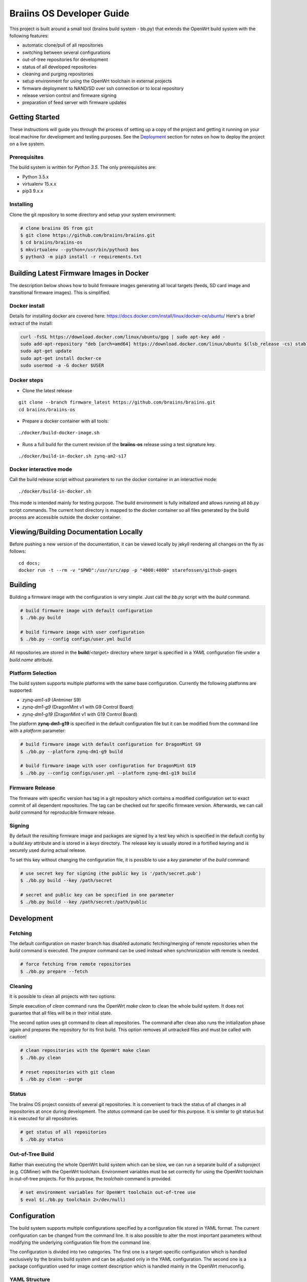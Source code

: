 ##########################
Braiins OS Developer Guide
##########################

This project is built around a small tool (braiins build system - bb.py)
that extends the OpenWrt build system with the following features:

-  automatic clone/pull of all repositories
-  switching between several configurations
-  out-of-tree repositories for development
-  status of all developed repositories
-  cleaning and purging repositories
-  setup environment for using the OpenWrt toolchain in external
   projects
-  firmware deployment to NAND/SD over ssh connection or to local
   repository
-  release version control and firmware signing
-  preparation of feed server with firmware updates

***************
Getting Started
***************

These instructions will guide you through the process of setting up a
copy of the project and getting it running on your local machine for
development and testing purposes. See the
`Deployment <https://gitlab.ii.zone/x/braiins/blob/bos-devel/braiins-os/README.md#deployment>`__
section for notes on how to deploy the project on a live system.

=============
Prerequisites
=============

The build system is written for *Python 3.5*. The only prerequisites
are:

-  Python 3.5.x
-  virtualenv 15.x.x
-  pip3 9.x.x

==========
Installing
==========

Clone the git repository to some directory and setup your system
environment:

.. code:: bash

    # clone braiins OS from git
    $ git clone https://github.com/braiins/braiins.git
    $ cd braiins/braiins-os
    $ mkvirtualenv --python=/usr/bin/python3 bos
    $ python3 -m pip3 install -r requirements.txt

*****************************************
Building Latest Firmware Images in Docker
*****************************************

The description below shows how to build firmware images generating all
local targets (feeds, SD card image and transitional firmware images).
This is simplified.

==============
Docker install
==============

Details for installing docker are covered here:
https://docs.docker.com/install/linux/docker-ce/ubuntu/ Here's a brief
extract of the install:

.. code:: bash

    curl -fsSL https://download.docker.com/linux/ubuntu/gpg | sudo apt-key add -
    sudo add-apt-repository "deb [arch=amd64] https://download.docker.com/linux/ubuntu $(lsb_release -cs) stable"
    sudo apt-get update
    sudo apt-get install docker-ce
    sudo usermod -a -G docker $USER

============
Docker steps
============

-  Clone the latest release

::

    git clone --branch firmware_latest https://github.com/braiins/braiins.git
    cd braiins/braiins-os

-  Prepare a docker container with all tools:

::

    ./docker/build-docker-image.sh

-  Runs a full build for the current revision of the **braiins-os**
   release using a test signature key.

::

    ./docker/build-in-docker.sh zynq-am2-s17

=======================
Docker interactive mode
=======================

Call the build release script without parameters to run the docker
container in an interactive mode:

::

    ./docker/build-in-docker.sh

This mode is intended mainly for testing purpose. The build environment
is fully initialized and allows running all *bb.py* script commands. The
current host directory is mapped to the docker container so all files
generated by the build process are accessible outside the docker
container.

**************************************
Viewing/Building Documentation Locally
**************************************

Before pushing a new version of the documentation, it can be viewed
locally by jekyll rendering all changes on the fly as follows:

::

    cd docs;
    docker run -t --rm -v "$PWD":/usr/src/app -p "4000:4000" starefossen/github-pages

********
Building
********

Building a firmware image with the configuration is very simple. Just
call the *bb.py* script with the *build* command.

.. code:: bash

    # build firmware image with default configuration
    $ ./bb.py build

    # build firmware image with user configuration
    $ ./bb.py --config configs/user.yml build

All repositories are stored in the **build**/*<target>* directory where
*target* is specified in a *YAML* configuration file under a
*build.name* attribute.

==================
Platform Selection
==================

The build system supports multiple platforms with the same base
configuration. Currently the following platforms are supported:

-  *zynq-am1-s9* (Antminer S9)
-  *zynq-dm1-g9* (DragonMint v1 with G9 Control Board)
-  *zynq-dm1-g19* (DragonMint v1 with G19 Control Board)

The platform **zynq-dm1-g19** is specified in the default configuration
file but it can be modified from the command line with a *platform*
parameter:

.. code:: bash

    # build firmware image with default configuration for DragonMint G9
    $ ./bb.py --platform zynq-dm1-g9 build

    # build firmware image with user configuration for DragonMint G19
    $ ./bb.py --config configs/user.yml --platform zynq-dm1-g19 build

================
Firmware Release
================

The firmware with specific version has tag in a git repository which
contains a modified configuration set to exact commit of all dependent
repositories. The tag can be checked out for specific firmware version.
Afterwards, we can call *build* command for reproducible firmware
release.

=======
Signing
=======

By default the resulting firmware image and packages are signed by a
test key which is specified in the default config by a *build.key*
attribute and is stored in a *keys* directory. The release key is
usually stored in a fortified keyring and is securely used during actual
release.

To set this key without changing the configuration file, it is possible
to use a *key* parameter of the *build* command:

.. code:: bash

    # use secret key for signing (the public key is '/path/secret.pub')
    $ ./bb.py build --key /path/secret

    # secret and public key can be specified in one parameter
    $ ./bb.py build --key /path/secret:/path/public

***********
Development
***********

========
Fetching
========

The default configuration on master branch has disabled automatic
fetching/merging of remote repositories when the *build* command is
executed. The *prepare* command can be used instead when synchronization
with remote is needed.

.. code:: bash

    # force fetching from remote repositories
    $ ./bb.py prepare --fetch

========
Cleaning
========

It is possible to clean all projects with two options:

Simple execution of *clean* command runs the OpenWrt *make clean* to
clean the whole build system. It does not guarantee that all files will
be in their initial state.

The second option uses git command to clean all repositories. The
command after clean also runs the initialization phase again and
prepares the repository for its first build. This option removes all
untracked files and must be called with caution!

.. code:: bash

    # clean repositories with the OpenWrt make clean
    $ ./bb.py clean

    # reset repositories with git clean
    $ ./bb.py clean --purge

======
Status
======

The braiins OS project consists of several git repositories. It is
convenient to track the status of all changes in all repositories at
once during development. The *status* command can be used for this
purpose. It is similar to git status but it is executed for all
repositories.

.. code:: bash

    # get status of all repositories
    $ ./bb.py status

=================
Out-of-Tree Build
=================

Rather than executing the whole OpenWrt build system which can be slow,
we can run a separate build of a subproject (e.g. CGMiner) with the
OpenWrt toolchain. Environment variables must be set correctly for using
the OpenWrt toolchain in out-of-tree projects. For this purpose, the
*toolchain* command is provided.

.. code:: bash

    # set environment variables for OpenWrt toolchain out-of-tree use
    $ eval $(./bb.py toolchain 2>/dev/null)

*************
Configuration
*************

The build system supports multiple configurations specified by a
configuration file stored in YAML format. The current configuration can
be changed from the command line. It is also possible to alter the most
important parameters without modifying the underlying configuration file
from the command line.

The configuration is divided into two categories. The first one is a
target-specific configuration which is handled exclusively by the
braiins build system and can be adjusted only in the YAML configuration.
The second one is a package configuration used for image content
description which is handled mainly in the OpenWrt menuconfig.

==============
YAML Structure
==============

The main configuration file is stored in a standard `YAML
1.2 <http://yaml.org/spec/1.2/spec.html>`__ format. The format expects
predefined hierarchical structure which is formed by categories on the
global level. The categories can be further divided into subcategories
or they can directly contain configuration attributes.

The string attributes can use special syntax for parameter expansion
which is extension of standard YAML format. The name of the parameter
for expansion is enclosed in *{}* and can be used anytime in the string.
The list of supported parameters is as follows:

-  *platform* - the name defined in a *bos.platform* attribute (it has
   form *<target>-<subtarget>*)
-  *target* - the name of target architecture (e.g. *zynq*) that is
   derived from *bos.platform* attribute
-  *subtarget* - the name of target device (e.g. *dm1-g19*) that is
   derived from *bos.platform* attribute
-  *subtarget\_family* - the name of the family of the subtarget (e.g.
   *dm1*) that is derived from *bos.platform*
-  *build\_dir* - build directory e.g. *build/<target>*

Curly brackets are also used by the YAML for dictionary in an
abbreviated form. If a string starts with a curly bracket, then it must
be quoted to distinguish meaning:

.. code:: yaml

    # use quotes when string starts with { 
    name: '{target}'

    # form without quotes when it is not ambiguous
    sd: output/{platform}/sd/

The default configuration file is fully commented, so the following list
of global categories is only a short description:

-  *bos* - the settings concerning one instance of a bOS device
   (platform, HWID, default firmware pattition); the default
   configuration is used only for testing and is usually overridden from
   the command line during release process
-  *net* - the network configuration of a target bOS device (MAC,
   hostname, static IP)
-  *miner* - the settings concerning only miner-specific attributes
   (default pool)
-  *build* - the configuration of the build process (path to OpenWrt
   configuration, build directories, keys, ...)
-  *remote* - the list of all remote repositories with parameters for
   fetching; the parameters *fetch* and *branch* used as a default value
   for all repositories could be overridden in a specific repository by
   parameter of the same name
-  *local* - the configuration of output directories for local targets
   for deployment
-  *feeds* - the settings of feeds fetching and installation
-  *uenv* - the configuration of *uEnv.txt* content (this file is used
   only for SD images)
-  *deploy* - the list of targets for deployment and configuration of
   this process (e.g. reset of target environment, remote ssh
   connection, ...)

========================
Local Configuration File
========================

It is possible to override each parameter specified in the default
configuration file with parameters defined in a local file *.local.yml*
stored in the root directory of the braiins build system.

The structure of the local configuration is the same as default
configuration file. Typically, only platform or MAC addresses of the
target are being overriden:

.. code:: yaml

    bos:
      # possible platforms are zynq-dm1-g9, zynq-dm1-g19, zynq-am1-s9
      platform: zynq-am1-s9

    net:
      # default bOS device MAC address
      mac: 00:0A:35:FF:FF:00

*During the release process, this local configuration is ignored to
avoid interference with the default configuration!*

==============
CLI Parameters
==============

The braiins build system supports multiple configurations which can be
selected by a global parameter *--config*. When the script is run
without this parameter, **configs/default.yml** is used. The
*--platform* parameter can be used for changing the target platform.

*Global configuration parameters must be consistently used with all
commands to guarantee predictable results!*

The build system commands are described in detail in separate sections.
Below is a list of supported commands:

-  *prepare* - fetch all remote repositories and prepare source
   directory
-  *clean* - clean source directory
-  *config* - change default configuration of OpenWrt project
-  *build* - build image for current configuration
-  *deploy* - deploy selected image to target device (NAND/SD over ssh
   or to local directory)
-  *status* - show status of all local repositories (*git status*
   equivalent)
-  *toolchain* - set environment for OpenWrt toolchain (out-of-tree
   build)
-  *release* - create branch with configuration for release version
-  *key* - generate build key pair for signing firmware tarball and
   packages

Some commands have special parameters which are mapped to the default
*YAML* configuration file. The CLI parameters have the highest priority
and cannot be overridden by local configuration files.

=================================
Remote Repositories Configuration
=================================

The list of all remote repositories for fetching by the braiins build
system is specified in the *remote* attribute in the *YAML*
configuration file. The use of all parameters are shown in the following
example:

.. code:: yaml

    remote:
      # location aliases for remote repositories
      aliases:
        bos: '{meta_repo}'
        openwrt_feed: git://git.openwrt.org/feed

      # default location for remote repositories
      location: bos
      # default branch for repositories
      branch: master

      # list of remote repositories
      repos:
        lede:
          # use default location and branch
          project: lede.git
        lede-packages:
          location: openwrt_feed
          project: packages.git
          branch: cd5c448758f30868770b9ebf8b656c1a4211a240
        cgminer:
          # use different branch for specific patform
          match:
            zynq-dm1:
              project: cgminer.git
              branch: braiins-dm1
            zynq-am1:
              project: cgminer.git
              branch: braiins-am1

Below is a short description of supported parameters:

-  *aliases* - the list of URI with symbolic name which must be used in
   location parameter
-  *location* - the alias which represents URI of remote location (this
   parameter can be omitted when default location is set)
-  *project* - the name of remote repository (it is concatenated with
   the location URI)
-  *branch* - the name of branch (this parameter can be omitted when
   default branch is set)
-  *match* - special syntax for platform specific configuration (the
   selection is based on pattern with platform prefix - the longest
   prefix is chosen for the current platform)

========
Packages
========

The standard OpenWrt menuconfig is used for firmware image
configuration. When some changes are detected, the difference in
configuration is saved to the file specified in *YAML* configuration
file under *build.config* attribute.

.. code:: bash

    # configure image packages
    $ ./bb.py config

Multiple firmware images are being built at once (NAND, NAND Recovery,
SD, ...). We must be specify which image will contain a particular
package. It is done in two ways:

-  When a package is installed to all images without exception then only
   OpenWrt menuconfig is used where the package must be selected by
   asterisk symbol ``<*>``
-  When a package is installed only to specific images then the package
   must be selected as a module ``<M>`` and added to an external package
   list specified in a *build.packages* attribute.

The package file is just another YAML structured format that stores
lists with inheritance support. The lists with *image\_* prefix are used
for description of installed packages in specified image:

-  *image\_sd* - SD image with extroot support (second partition in the
   ext4 format is used as an overlay)
-  *image\_nand* - standard NAND image
-  *image\_recovery* - special NAND recovery image (it also supports
   factory reset)
-  *image\_upgrade* - NAND image for generic stage1 upgrade process from
   different firmwares

The structured list has the following format:

.. code:: yaml

    list_name:
      # inheritance is specified as a list of base lists
      # root list has this parameter omitted
      base:
        - child1
        - child2
      # the list items are specified under separate parameter
      # the resulting list is merged with base lists in order:
      # child1.list, child2.list, item1, item2
      list:
        - item1
        - item2
======
Kernel
======

The *config* command can also be used for the Linux configuration when
*--kernel* parameter is specified. The resulting configuration is then
saved in the OpenWrt build system in the target directory. It is
standard behavior of the OpenWrt.

.. code:: bash

    # configure kernel (Linux) for selected target
    $ ./bb.py config --kernel

**********
Deployment
**********

Whenever firmware images are built by the OpenWrt build system, it is
possible to deploy them over ssh connection directly to the running
machine (when it runs compatible firmware) or store it to a local path.
The default configuration builds all local targets and stores its result
to predefined location **output**/*<platform>*. It is convenient for
testing when we want to verify all possible targets. However, for real
deployment, it is more useful to specify a target from the command line.

=============================
System Upgrade vs. Deployment
=============================

*Do not confuse the deployment process with the system upgrade!* The
deployment is used mainly for developers for testing the firmware on
running devices or for initial factory NAND programming. For a system
upgrade, use standard firmware tarball which can be loaded with the help
of a web interface or with the OpenWrt *sysupgrade* utility. Follow the
`user manual <docs/user-manual>`__ for standard firmware upgrade
procedure

.. code:: bash

    # download latest packages from feeds server
    $ opkg update
    # try to upgrade to the latest firmware
    $ opkg install firmware

==============
Remote Targets
==============

Only commonly used remote targets will be described here. Special
targets - useful during development of specific firmware parts - will be
omitted. With remote targets, it is possible to deploy either NAND image
or SD image (in case that the SD card is inserted into the SD slot). The
NAND image can be deployed even if the braiins OS is run from NAND and a
UBI partition is mounted. The following targets are supported:

-  *sd* - writes U-Boot and Linux image with a *SquashFS* root file
   system to the SD card
-  *nand* - writes U-Boot and UBI image with the Linux kernel and a
   *SquashFS* root file system to the NAND (the writable overlay uses a
   *UBIFS* file system)

Let's assume local network with one instance running braiins/OpenWrt
firmware and default configuration of the build system. The following
command can be used for deployment of SD or NAND image to this machine:

.. code:: bash

    # mount mmc0 partition 1 and copy all images and 'uEnv.txt' to it
    $ ./bb.py deploy sd

    # write U-Boot, recovery image and configuration to NAND and do factory reset
    $ ./bb.py deploy nand

When more than one device needs to be managed, several arguments can be
used to specify remote machine. It can be done only by machine's MAC
address specification or even with a hostname when local DNS server does
not work correctly or when the MAC address does not correspond with the
hostname.

*Be very cautious with MAC address!* If the *--mac* parameter is
omitted, the default MAC address from configuration file is used
(``00:0A:35:FF:FF:FF``) and remote machine is upgraded with it.
Therefore, it is recommended to use hostname only in situations when
devices MAC address needs to be changed.

The hostname is determined from MAC address when not specified. The
machine generates its name based on current MAC in a form of
``{MACHINE_CLASS}-xxyyzz`` where ``MACHINE_CLASS`` is e.g. ``miner`` and
``xxyyzz`` are last three numbers from its address.

.. code:: bash

    # upgrade remote device with the hostname 'miner-ffff01'
    $ ./bb.py deploy nand --mac 00:0A:35:FF:FF:01
    # upgrade remote device on address '192.168.0.1' and change its MAC to '00:0A:35:FF:FF:FF'
    $ ./bb.py deploy nand --hostname 192.168.0.1
    # upgrade previous device and set its MAC to original value
    $ ./bb.py deploy nand --mac 00:0A:35:FF:FF:01 --hostname miner-ffffff

There are also special configuration sub-targets which modify only bOS
configuration and do not touch other parts of the NAND or SD partition:

-  *sd\_config* - modify only *uEnv.txt* file on SD card which is read
   by the U-Boot
-  *nand\_config* - modify only NAND U-Boot environment and bOS
   configuration partition

=============
Local Targets
=============

Local targets can be used for deploying images to locations specified by
a file path. The default configuration enables all local targets for
storing all images to a predefined directory **output**/*<platform>*.
There are also special local targets for deployment utilities used for
upgrading the original firmware to the braiins/OpenWrt one. The other
special target is for a feeds server preparation used for upgrading
braiins/OpenWrt firmware with a standard OpenWrt *opkg* utility. The
following list specifies main local targets:

-  *local\_sd* - the same function as remote target but target is
   specified by a local file path
-  *local\_sd\_recovery* - writes special SD recovery image to a local
   file path (e.g. it can be used for repairing a 'bricked' machine that
   doesn't boot from its flash memory anymore)
-  *local\_upgrade* - various images needed for upgrading an original
   firmware for target platform
-  *local\_feeds* - sysupgrade tarball with current firmware and
   packages needed for creating standard OpenWrt feeds server

Similarly to the remote targets there are also *configuration* targets:

-  *local\_sd\_config* - modify only *uEnv.txt* file (useful for
   changing parameter *sd\_boot*)
-  *local\_sd\_recovery\_config* - modify only *uEnv.txt* file (useful
   for changing parameters *sd\_boot*, *factory\_reset* and *sd\_images*
   controlling SD recovery image for factory reset)

The output location is usually specified by the command line. Since more
than one target can by specified at once there is special notation for
passing local file path to the specific local target:

::

    <local_target>[:<path>]

Device MAC address can also be specified with *--mac* parameter.
However, it is only used for generating the *uEnv.txt*. This MAC address
is used when booting the device from an SD card. The *--hostname*
parameter is ignored for local targets. There are several useful
parameters for bOS configuration which will be described in the next
section.

Below are a few typical examples of *deploy* command for local targets:

.. code:: bash

    # create SD card with default MAC address without SD boot parameter
    # a hardware jumper on control board have to be connected to boot from this SD card
    $ ./bb.py deploy local_sd:/mnt/mmc0

    # create SD card with MAC address '00:0A:35:FF:FF:01' and with SD boot enabled
    # it can boot from SD card without connecting a hardware jumper if compatible U-Boot is used
    $ ./bb.py deploy local_sd:/mnt/mmc0 --mac 00:0A:35:FF:FF:01 --uenv sd_boot

    # create recovery SD card which boots from SD and performs NAND factory reset using images stored on this SD 
    $ ./bb.py deploy local_sd_recovery:/mnt/mmc0 --mac 00:0A:35:FF:FF:01 --uenv sd_boot factory_reset sd_images

    # create special SD card only with 'uEnv.txt' which performs factory reset when it is inserted in a device
    $ ./bb.py deploy local_sd_config:/mnt/mmc0 --uenv factory_reset

====
uEnv
====

When U-Boot finds inserted SD card it tries to load a file *uEnv.txt*
from its first partition formatted with FAT file system. There are
environment variables which can alter U-Boot behavior during boot
process. There are standard U-Boot variables (e.g. ethaddr) and some
additional ones are provided by braiins/OpenWrt firmware. Configuration
of these variables can be done in the braiins build system YAML file in
*uenv* section. These parameters can also be passed by command line
argument *--uenv*. The following list shows all supported settings:

-  *mac* - set device MAC address (generates *ethaddr* variable)
-  *factory\_reset* - when SD has this variable enabled and is inserted
   into the device, the device performs factory reset
-  *sd\_images* - used for factory reset images from SD
   (*factory\_reset* must also be enable)
-  *sd\_boot* - boot kernel image from SD (the U-Boot is still booted
   from the NAND)

The *sd\_boot* requires compatible and functional U-Boot on NAND. When
the NAND is corrupted it may not work. In that case a HW jumper must be
used for a miner control board reconfiguration. E.g. *J2* pins must be
bridged on G9/G19 boards to change boot mode from NAND to SD card.

============
Default Pool
============

Each miner with the same firmware can store different default pool. The
information is stored in a miner configuration partition in the NAND.
For SD version this functionality is not currently supported. The
default pool can be changed from command line with corresponding
arguments of deploy command. However, these arguments have effect only
for remote targets and for special local targets for an original
firmware upgrade. The deploy command supports the following arguments:

-  *pool-url* - the address of pool server in a format
   *<host>[:<port>]*\  (*stratum+tcp://stratum.slushpool.com:3333*)
-  *pool-user* - the name of user and worker (*braiinstest.worker1*)

******************
Release Management
******************

The braiins build system also has tools for firmware versioning which is
used in release cycles. It is based on git repository with tags which
holds name of a firmware version and configuration for reproducible
firmware build. The release cycle has three stages:

1. new version creation,
2. signed firmware building,
3. publication.

==========
Versioning
==========

The first stage is about git branch creation, modification of default
configuration file where each repository points to specific commit and
tag creation with a name representing current firmware version. All this
can be done by one command with a name *release*. This command requires
that the braiins build system repository and all dependent repositories
are clean. After successful call of this command, a *remote* tag is
created with the following version format:

::

    firmware_<YYYY-MM-DD>-<patch_level>-<short_sha>

The ``<YYYY-MM-DD>`` represents a *date* of the braiins build system
*commit* from which is a release created. The value of the
``<patch_level>`` is usually 0 and is incremented only in situation when
more then one release is created in one day. This increment is done
automatically and depends on correctly created git tags. The
``<short_sha>`` is a SHA prefix of the *commit* used for the date. The
prefix is 8 characters long.

The *release* command has also *--include* argument which is used for
specification of a firmware tarball content. In a special situation that
a new firmware needs to upgrade also a U-Boot or a FPGA bitstream.
Occasionally, a bash script (*COMMAND*) can also be added. It is run
before in pre-init phase of the standard system upgrade process. It can
contain some control checks or fixes of previous firmware running on a
device. The source code of this script is stored in the OpenWrt
repository but must be configured externally that it is included to the
output image. The following list contains all sysupgrade components
supported by the firmware:

-  *command* - bash script executed during firmware system upgrade
-  *uboot* - the U-Boot image for upgrading previous one (it can brick
   the device)
-  *fpga* - the FPGA bitstream (the device has auto recovery process
   which can rescue a device when the new bitstream does not work)

.. code:: bash

    # create git tag and push it to the remote repository
    $ ./bb.py release

    # do the same but also include 'COMMAND' script and new FPGA bitstream
    $ ./bb.py release --include command fpga

====================
Building and Signing
====================

The official firmware is signed with publisher key which should be
private. Only one key should exist and be stored in some secured
keyring. The key can be generated by the braiins build system with the
following command:

.. code:: bash

    # generate key pair and store it to the fortified keyring
    $ ./bb.py key ~/keyring/secret

This command generates private and public key into the specified path.
Where the private key is to be securely stored is beyond the scope of
this description. This key is usually generated only once and is used
for signing of all the releases firmwares.

After the release has been created with the *release* command, it can be
built and signed with the following command:

.. code:: bash

    # switch braiins build system to specific firmware version
    $ git checkout firmware_2018-05-27-0-16a21b55
    # build this version and sign it with a secret key
    $ ./bb.py build --key ~/keyring/secret

If everything goes well, all images are prepared for final publishing to
the feeds server. This process can be reproduced anytime in the future.

============
Feeds Server
============

The final stage of release management is publishing to the feeds server.
It is standard OpenWrt feeds server with the *Packages.gz* file
containing list of *ipk* packages in a text format. All files needed for
this feed server can be created by *deploy* command with *local\_feeds*
target:

.. code:: bash

    # initial feeds server is created by deploy command with 'local_feeds' target
    $ ./bb.py deploy local_feeds:~/server/initial_feeds

    # the other deployments should be created with the previous contents
    $ ./bb.py deploy local_feeds:~/server/new_feeds --feeds-base file://~/server/initial_feeds/Packages

The output directory should be empty before calling deploy command to
ensure that the directory would not contain any temporary files. If
feeds server contains previous firmwares too the *--feeds-base* should
be called to merge previous *Packages* index file with new firmware. The
previous *Packages* index file can also be edited before new deployment
to prune some old firmwares from the server.

All generated files are described in the following list:

-  **firmware\_<version>.tar** - signed tarball with all images for
   device system upgrade compatible with *sysupgrade* utility or LuCI
   web interface (this file can be used directly without *OPKG* utility)
-  **firmware\_<version>.ipk** - standard *OPKG* package with firmware
   metadata used for installing new firmware (it downloads corresponding
   *firmware\_<version>.tar* from feeds server and initiate system
   upgrade)
-  **Packages** - feeds index file with a list of all packages in a text
   form (it contains references to *firmware\_<version>.tar*)
-  **Packages.gz** - gzipped *Packages* file
-  **Packages.sig** - the file that contains signature for *Packages.gz*

**************************************
Upgrade from Original/Factory Firmware
**************************************

The example below for Dragon Mint DM1 shows how to upgrade the factory
firmware to braiins OS firmware:

.. code:: bash

    # create upgrade tarballs for DragonMint control board
    $ ./bb.py deploy local_upgrade:~/upgrade

    # extract upgrade tarball for new DragonMint with G19 control board
    $ cd ~/upgrade
    $ tar xvf braiins-os_dm1-g19_ssh_<version>.tar.bz2
    $ cd braiins-os_dm1-g19_ssh_<version>

    # run generated upgrade script from local host and initiate upgrade over ssh connection
    $ python3 ./upgrade2bos.py 192.168.0.1

There are two versions of original firmware. Therefore, an appropriate
deploy target must to be used:

-  *braiins-os\_dm1-g19\_telnet\_<version>* - initial release of the
   firmware that had only *telnet* server for remote access
-  *braiins-os\_dm1-g19\_ssh\_<version>* - improved release of the
   firmware that had *ssh* server instead

You have to get login information for *root* access over *telnet* (v1)
or *ssh* (v2) for your DragonMint miner before you start the upgrade
process. Without this information you have to open your miner and use SD
version for boot and deploy this firmware with the braiins build
*deploy* command with *nand* target.

*******
Authors
*******

-  **Libor Vašíček** - *Initial work*

*******
License
*******

It is released under the GNU General Public License v3.0 (`GNU
GPLv3 <https://choosealicense.com/licenses/gpl-3.0/>`__).

See LICENSE file.
